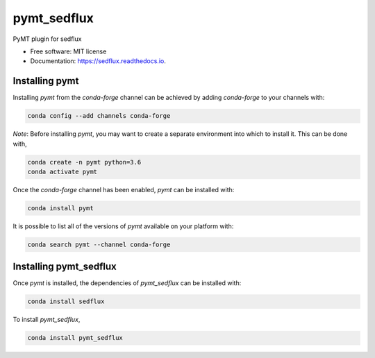 ============
pymt_sedflux
============


.. image:: https://img.shields.io/badge/CSDMS-Basic%20Model%20Interface-green.svg
        :target: https://bmi-forum.readthedocs.io/
        :alt: Basic Model Interface

.. image:: https://img.shields.io/badge/recipe-pymt_sedflux-green.svg
        :target: https://anaconda.org/conda-forge/pymt_sedflux

.. image:: https://img.shields.io/travis/mcflugen/pymt_sedflux.svg
        :target: https://travis-ci.org/mcflugen/pymt_sedflux

.. image:: https://readthedocs.org/projects/pymt_sedflux/badge/?version=latest
        :target: https://pymt_sedflux.readthedocs.io/en/latest/?badge=latest
        :alt: Documentation Status

.. image:: https://img.shields.io/badge/code%20style-black-000000.svg
        :target: https://github.com/csdms/pymt
        :alt: Code style: black


PyMT plugin for sedflux


* Free software: MIT license
* Documentation: https://sedflux.readthedocs.io.


---------------
Installing pymt
---------------

Installing `pymt` from the `conda-forge` channel can be achieved by adding
`conda-forge` to your channels with:

.. code::

  conda config --add channels conda-forge

*Note*: Before installing `pymt`, you may want to create a separate environment
into which to install it. This can be done with,

.. code::

  conda create -n pymt python=3.6
  conda activate pymt

Once the `conda-forge` channel has been enabled, `pymt` can be installed with:

.. code::

  conda install pymt

It is possible to list all of the versions of `pymt` available on your platform with:

.. code::

  conda search pymt --channel conda-forge

-----------------------
Installing pymt_sedflux
-----------------------

Once `pymt` is installed, the dependencies of `pymt_sedflux` can
be installed with:

.. code::

  conda install sedflux

To install `pymt_sedflux`,

.. code::

  conda install pymt_sedflux
